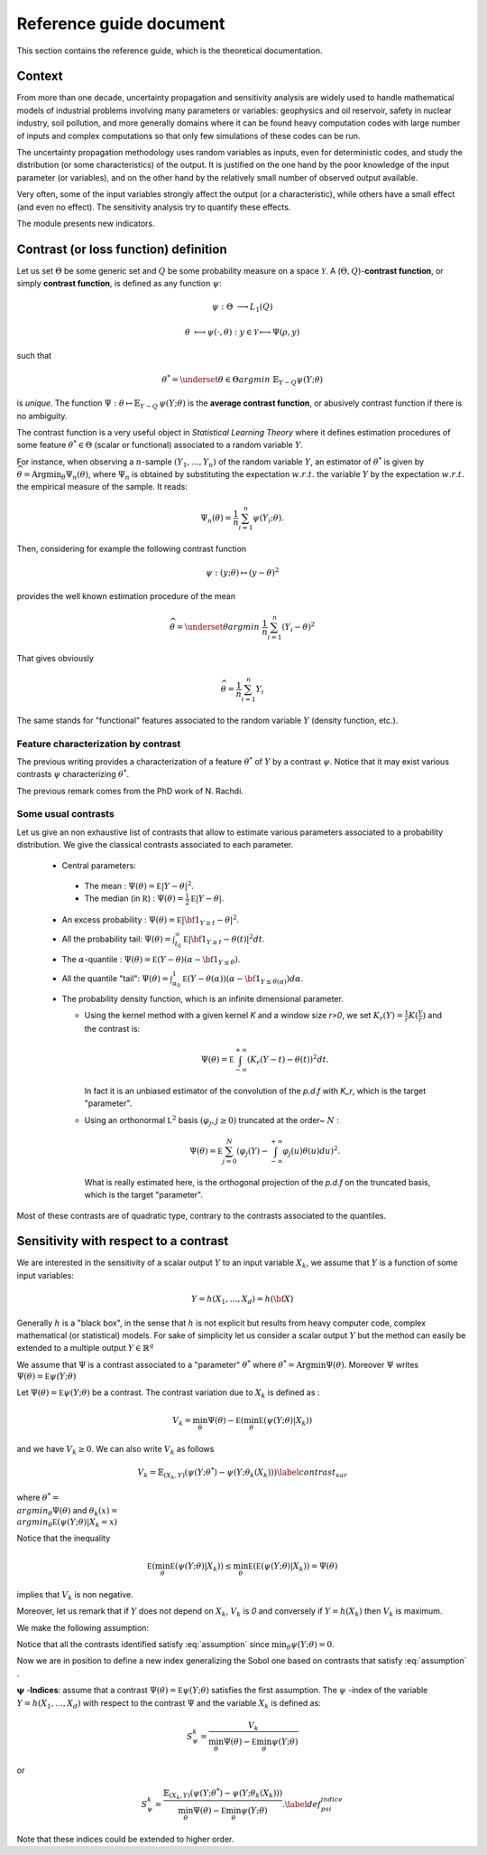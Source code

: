 ========================
Reference guide document
========================

This section contains the reference guide, which is the theoretical documentation.

Context
=======

From more than one decade, uncertainty propagation and sensitivity analysis are widely used to handle mathematical models of industrial problems involving many parameters or variables: geophysics and oil reservoir, safety in
nuclear industry, soil pollution, and more generally domains where it can be found heavy computation codes with large number of inputs and complex computations so that only few simulations of these codes can be run.

The uncertainty propagation methodology uses random variables as inputs, even for deterministic codes, and study the distribution (or some characteristics) of the output. It is justified on the one hand by the poor knowledge
of the input parameter (or variables), and on the other hand by the relatively small number of observed output available.

Very often, some of the input variables strongly affect the output (or a characteristic), while others have a small effect (and even no effect). The sensitivity analysis try to quantify these effects.

The module presents new indicators.


Contrast (or loss function) definition
======================================

Let us set :math:`\Theta` be some generic set and :math:`Q` be some probability measure on a space :math:`\mathcal{Y}`.
A (:math:`\Theta, Q`)-**contrast function**, or simply **contrast function**, is defined as any function :math:`\psi`:

.. math::

  \psi : \Theta & \longrightarrow  L_{1}(Q)

  \theta & \longmapsto \psi(\cdot, \theta)  :  y\in\mathcal{Y} \longmapsto \Psi(\rho,y)

such that


.. math::

  \theta^{*} = \underset{\theta \in \Theta}{argmin\ } \mathbb{E}_{Y \sim Q} \psi(Y; \theta)


is *unique*. The function :math:`\Psi  : \theta \mapsto \mathbb{E}_{Y \sim Q}\, \psi(Y; \theta)` is the **average contrast function**, or abusively contrast function if there is no ambiguity.


The contrast function is a very useful object in *Statistical Learning Theory* where it defines estimation procedures of some feature :math:`\theta^{*} \in \Theta` (scalar or functional) associated to a random variable :math:`Y`.

For instance, when observing a :math:`n`-sample :math:`(Y_1,\ldots,Y_n)` of the random variable :math:`Y`, an estimator of :math:`\theta^{*}` is given by :math:`\widehat\theta=\mbox{Argmin}_{\theta} \Psi_n(\theta)`, where :math:`\Psi_n` is obtained by substituting the expectation :math:`w.r.t.` the variable :math:`Y` by the expectation :math:`w.r.t.` the empirical measure of the sample. It reads:

.. math::

   \Psi_n(\theta)=\frac{1}{n}\sum_{i=1}^n \psi(Y_i;\theta).


Then, considering for example the following contrast function

.. math::

    \psi : (y; \theta)\mapsto (y - \theta)^2

provides the well known estimation procedure of the mean

.. math::

  \widehat\theta= \underset{\theta}{argmin\ } \frac{1}{n}\sum_{i=1}^n (Y_i - \theta)^2

That gives obviously

.. math::

   \widehat\theta = \frac{1}{n}\sum_{i=1}^n Y_i

The same stands for "functional" features associated to the random variable :math:`Y` (density function, etc.).

Feature characterization by contrast
------------------------------------

The previous writing provides a characterization of a feature :math:`\theta^*` of :math:`Y` by a contrast :math:`\psi`. Notice that it may exist various contrasts :math:`\psi` characterizing :math:`\theta^*`.

The previous remark comes from the PhD work of N. Rachdi.

Some usual contrasts
--------------------

Let us give an non exhaustive list of contrasts that allow to estimate various parameters associated to a probability distribution. We give the classical contrasts associated to each parameter.


  -  Central parameters:

    - The mean :  :math:`\Psi(\theta)=\mathbb E |Y-\theta|^2`.
    - The median (in :math:`\mathbb R`) : :math:`\Psi(\theta)=\frac{1}{2}\mathbb E|Y-\theta|`.

  - An excess probability : :math:`\Psi(\theta)=\mathbb E |{\bf1}_{Y\ge t}-\theta|^2`.
  - All the probability tail: :math:`\Psi(\theta)=\int_{t_0}^\infty \mathbb E |{\bf1}_{Y\ge t}-\theta(t)|^2 dt`.
  - The :math:`\alpha`-quantile : :math:`\Psi(\theta)=\mathbb E (Y-\theta)(\alpha -{\bf1}_{Y\le\theta})`.
  - All the quantile "tail": :math:`\Psi(\theta)=\int_{\alpha_0}^1 \mathbb E (Y-\theta(\alpha))(\alpha -{\bf1}_{Y\le\theta(\alpha)})d\alpha`.
  - The probability density function, which is an infinite dimensional parameter.

    - Using the kernel method with a given kernel `K` and a window size `r>0`, we set :math:`K_r(Y)=\frac{1}{r}K(\frac{Y}{r})` and the contrast is:

      .. math:: \Psi(\theta)=\mathbb E \int_{-\infty}^{+\infty}(K_r(Y-t)-\theta(t))^2dt.

      In fact it is an unbiased estimator of the convolution of the *p.d.f* with `K_r`, which is the target "parameter".
    - Using an orthonormal :math:`\mathbb L^2` basis :math:`(\varphi_j,j\ge 0)` truncated at the order~ :math:`N` :

      .. math:: \Psi(\theta)=\mathbb E \sum_{j=0}^N (\varphi_j(Y)-\int_{-\infty}^{+\infty} \varphi_j(u)\theta(u) du)^2.

      What is really estimated here, is the orthogonal projection of the *p.d.f* on the truncated basis, which is the target "parameter".

Most of these contrasts are of quadratic type, contrary to the contrasts associated to the quantiles.


Sensitivity with respect to a contrast
======================================

We are interested in the sensitivity of a scalar output :math:`Y` to an input variable :math:`X_k`, we assume that :math:`Y` is a function of some input variables:

.. math::

  Y=h(X_1,\ldots,X_d)=h({\bf X})

Generally :math:`h` is a "black box", in the sense that :math:`h` is not explicit but results from heavy computer code, complex mathematical (or statistical) models.
For sake of simplicity let us consider a scalar output :math:`Y` but the method can easily be extended to a multiple output :math:`Y\in \mathbb{R}^q`


We assume that :math:`\Psi` is a contrast associated to a "parameter" :math:`\theta^*` where :math:`\theta^* =\mbox{Argmin} \Psi(\theta)`.
Moreover :math:`\Psi` writes :math:`\Psi(\theta)=\mathbb E\psi(Y;\theta)`


Let :math:`\Psi(\theta)=\mathbb E\psi(Y;\theta)` be a contrast. The contrast variation due to :math:`X_k` is defined as :

.. math::

  V_k= \min_\theta \Psi(\theta)-\mathbb E( \min_\theta \mathbb E(\psi(Y;\theta)|X_k))

and we have :math:`V_k \geq 0`. We can also write :math:`V_k` as follows

.. math::

    V_k =  \mathbb{E}_{(X_k,Y)}\left(\psi(Y;\theta^*)  - \psi(Y;\theta_k(X_k))\right) \label{contrast_var}

where :math:`\theta^* = \displaystyle{\\argmin_{\theta} \Psi(\theta)}` and :math:`\theta_k(x) = \displaystyle{\\argmin_{\theta} \mathbb E(\psi(Y;\theta)|X_k = x)}`


Notice that the inequality

.. math::

   \mathbb E(\min_\theta \mathbb E(\psi(Y;\theta)|X_k))\le \min_\theta \mathbb E(\mathbb E(\psi(Y;\theta)|X_k))= \Psi(\theta)

implies that :math:`V_k` is non negative.

Moreover, let us remark that if :math:`Y` does not depend on :math:`X_k`, :math:`V_k` is *0* and conversely if :math:`Y=h(X_k)` then :math:`V_k` is maximum.

We make the following assumption:

.. math::
   :label: assumption

    \mathbb E \min_{\theta}\psi(Y;\theta)\in  \mathbb R

Notice that all the contrasts identified satisfy :eq:`assumption` since :math:`\min_{\theta}\psi(Y;\theta)=0`.

Now we are in position to define a new index generalizing the Sobol one based on contrasts that satisfy :eq:`assumption` .

:math:`\boldsymbol{\psi}` -**Indices**: assume that a contrast :math:`\Psi(\theta)=\mathbb E\psi(Y;\theta)` satisfies the first assumption. The  :math:`\psi` -index of the variable :math:`Y=h(X_1,\ldots,X_d)` with respect to the contrast :math:`\Psi` and the variable :math:`X_k` is defined as:

.. math::

   S^k_{\psi}=\frac{V_k}{ \min_\theta \Psi(\theta)-\mathbb E \min_{\theta}\psi(Y;\theta)}

or

.. math::

   S^k_{\psi}= \frac{\mathbb{E}_{(X_k,Y)}\left(\psi(Y;\theta^*)  - \psi(Y;\theta_k(X_k))\right)}{ \min_\theta \Psi(\theta)-\mathbb E \min_{\theta}\psi(Y;\theta)}. \label{def_psi_indice}

Note that these indices could be extended to higher order.
